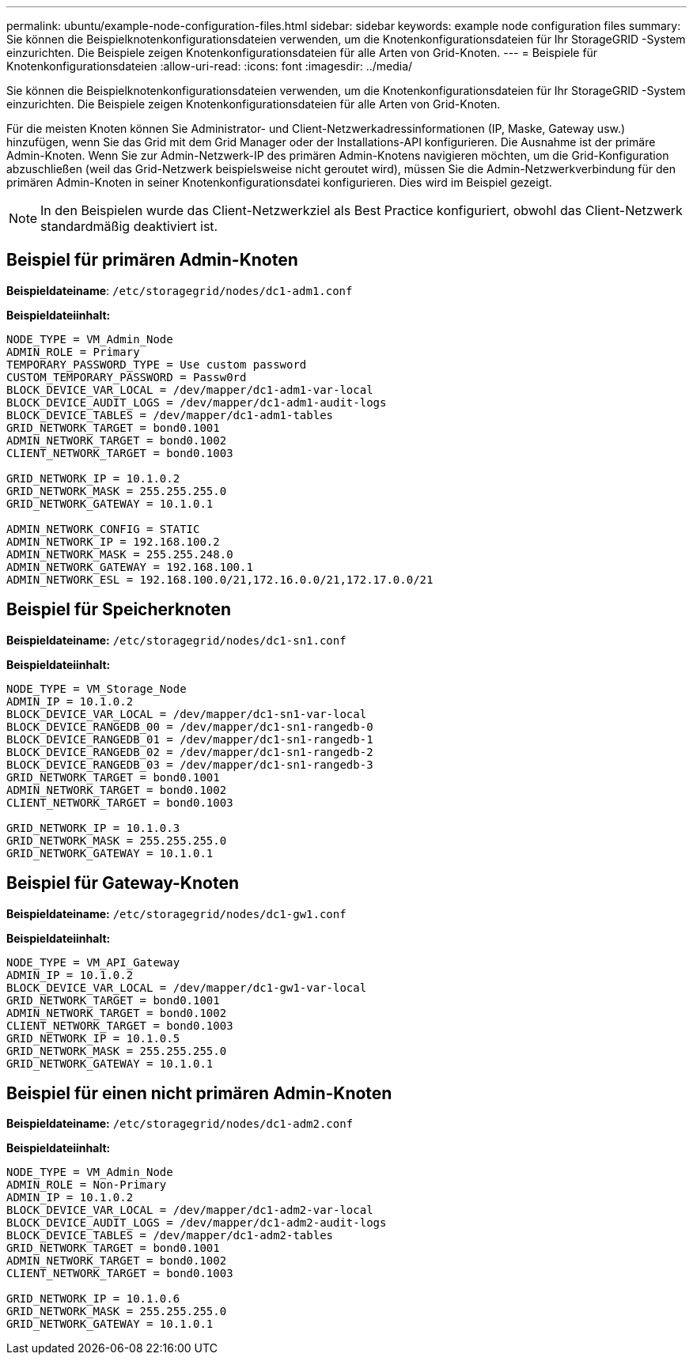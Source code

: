 ---
permalink: ubuntu/example-node-configuration-files.html 
sidebar: sidebar 
keywords: example node configuration files 
summary: Sie können die Beispielknotenkonfigurationsdateien verwenden, um die Knotenkonfigurationsdateien für Ihr StorageGRID -System einzurichten.  Die Beispiele zeigen Knotenkonfigurationsdateien für alle Arten von Grid-Knoten. 
---
= Beispiele für Knotenkonfigurationsdateien
:allow-uri-read: 
:icons: font
:imagesdir: ../media/


[role="lead"]
Sie können die Beispielknotenkonfigurationsdateien verwenden, um die Knotenkonfigurationsdateien für Ihr StorageGRID -System einzurichten.  Die Beispiele zeigen Knotenkonfigurationsdateien für alle Arten von Grid-Knoten.

Für die meisten Knoten können Sie Administrator- und Client-Netzwerkadressinformationen (IP, Maske, Gateway usw.) hinzufügen, wenn Sie das Grid mit dem Grid Manager oder der Installations-API konfigurieren.  Die Ausnahme ist der primäre Admin-Knoten.  Wenn Sie zur Admin-Netzwerk-IP des primären Admin-Knotens navigieren möchten, um die Grid-Konfiguration abzuschließen (weil das Grid-Netzwerk beispielsweise nicht geroutet wird), müssen Sie die Admin-Netzwerkverbindung für den primären Admin-Knoten in seiner Knotenkonfigurationsdatei konfigurieren.  Dies wird im Beispiel gezeigt.


NOTE: In den Beispielen wurde das Client-Netzwerkziel als Best Practice konfiguriert, obwohl das Client-Netzwerk standardmäßig deaktiviert ist.



== Beispiel für primären Admin-Knoten

*Beispieldateiname*: `/etc/storagegrid/nodes/dc1-adm1.conf`

*Beispieldateiinhalt:*

[listing]
----
NODE_TYPE = VM_Admin_Node
ADMIN_ROLE = Primary
TEMPORARY_PASSWORD_TYPE = Use custom password
CUSTOM_TEMPORARY_PASSWORD = Passw0rd
BLOCK_DEVICE_VAR_LOCAL = /dev/mapper/dc1-adm1-var-local
BLOCK_DEVICE_AUDIT_LOGS = /dev/mapper/dc1-adm1-audit-logs
BLOCK_DEVICE_TABLES = /dev/mapper/dc1-adm1-tables
GRID_NETWORK_TARGET = bond0.1001
ADMIN_NETWORK_TARGET = bond0.1002
CLIENT_NETWORK_TARGET = bond0.1003

GRID_NETWORK_IP = 10.1.0.2
GRID_NETWORK_MASK = 255.255.255.0
GRID_NETWORK_GATEWAY = 10.1.0.1

ADMIN_NETWORK_CONFIG = STATIC
ADMIN_NETWORK_IP = 192.168.100.2
ADMIN_NETWORK_MASK = 255.255.248.0
ADMIN_NETWORK_GATEWAY = 192.168.100.1
ADMIN_NETWORK_ESL = 192.168.100.0/21,172.16.0.0/21,172.17.0.0/21
----


== Beispiel für Speicherknoten

*Beispieldateiname:* `/etc/storagegrid/nodes/dc1-sn1.conf`

*Beispieldateiinhalt:*

[listing]
----
NODE_TYPE = VM_Storage_Node
ADMIN_IP = 10.1.0.2
BLOCK_DEVICE_VAR_LOCAL = /dev/mapper/dc1-sn1-var-local
BLOCK_DEVICE_RANGEDB_00 = /dev/mapper/dc1-sn1-rangedb-0
BLOCK_DEVICE_RANGEDB_01 = /dev/mapper/dc1-sn1-rangedb-1
BLOCK_DEVICE_RANGEDB_02 = /dev/mapper/dc1-sn1-rangedb-2
BLOCK_DEVICE_RANGEDB_03 = /dev/mapper/dc1-sn1-rangedb-3
GRID_NETWORK_TARGET = bond0.1001
ADMIN_NETWORK_TARGET = bond0.1002
CLIENT_NETWORK_TARGET = bond0.1003

GRID_NETWORK_IP = 10.1.0.3
GRID_NETWORK_MASK = 255.255.255.0
GRID_NETWORK_GATEWAY = 10.1.0.1
----


== Beispiel für Gateway-Knoten

*Beispieldateiname:* `/etc/storagegrid/nodes/dc1-gw1.conf`

*Beispieldateiinhalt:*

[listing]
----
NODE_TYPE = VM_API_Gateway
ADMIN_IP = 10.1.0.2
BLOCK_DEVICE_VAR_LOCAL = /dev/mapper/dc1-gw1-var-local
GRID_NETWORK_TARGET = bond0.1001
ADMIN_NETWORK_TARGET = bond0.1002
CLIENT_NETWORK_TARGET = bond0.1003
GRID_NETWORK_IP = 10.1.0.5
GRID_NETWORK_MASK = 255.255.255.0
GRID_NETWORK_GATEWAY = 10.1.0.1
----


== Beispiel für einen nicht primären Admin-Knoten

*Beispieldateiname:* `/etc/storagegrid/nodes/dc1-adm2.conf`

*Beispieldateiinhalt:*

[listing]
----
NODE_TYPE = VM_Admin_Node
ADMIN_ROLE = Non-Primary
ADMIN_IP = 10.1.0.2
BLOCK_DEVICE_VAR_LOCAL = /dev/mapper/dc1-adm2-var-local
BLOCK_DEVICE_AUDIT_LOGS = /dev/mapper/dc1-adm2-audit-logs
BLOCK_DEVICE_TABLES = /dev/mapper/dc1-adm2-tables
GRID_NETWORK_TARGET = bond0.1001
ADMIN_NETWORK_TARGET = bond0.1002
CLIENT_NETWORK_TARGET = bond0.1003

GRID_NETWORK_IP = 10.1.0.6
GRID_NETWORK_MASK = 255.255.255.0
GRID_NETWORK_GATEWAY = 10.1.0.1
----